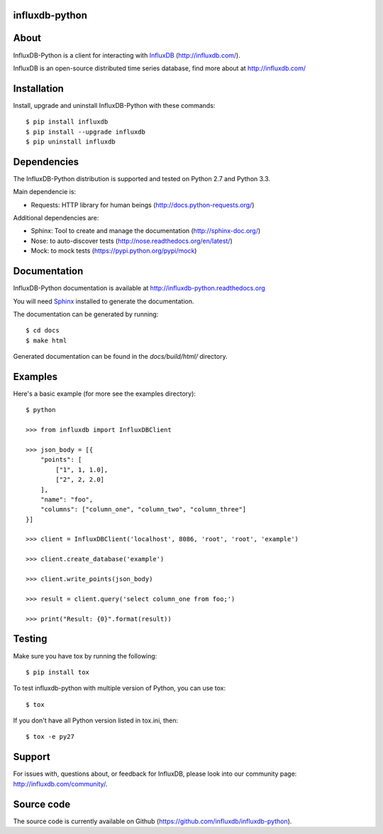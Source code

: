 influxdb-python
===============

.. image:: https://travis-ci.org/influxdb/influxdb-python.svg?branch=master
    :target: https://travis-ci.org/influxdb/influxdb-python

.. image:: https://pypip.in/download/influxdb/badge.svg
    :target: https://pypi.python.org/pypi//influxdb/
    :alt: Downloads

.. image:: https://pypip.in/version/influxdb/badge.svg
    :target: https://pypi.python.org/pypi/influxdb/
    :alt: Latest Version

.. image:: https://pypip.in/py_versions/influxdb/badge.svg
    :target: https://pypi.python.org/pypi/influxdb/
    :alt: Supported Python versions

.. image:: https://pypip.in/license/influxdb/badge.svg
    :target: https://pypi.python.org/pypi/influxdb/
    :alt: License


About
=====

InfluxDB-Python is a client for interacting with InfluxDB_ (http://influxdb.com/).

InfluxDB is an open-source distributed time series database, find more about at http://influxdb.com/


Installation
============

Install, upgrade and uninstall InfluxDB-Python with these commands::

    $ pip install influxdb
    $ pip install --upgrade influxdb
    $ pip uninstall influxdb


Dependencies
============

The InfluxDB-Python distribution is supported and tested on Python 2.7 and Python 3.3.

Main dependencie is:

- Requests: HTTP library for human beings (http://docs.python-requests.org/)


Additional dependencies are:

- Sphinx: Tool to create and manage the documentation (http://sphinx-doc.org/)
- Nose: to auto-discover tests (http://nose.readthedocs.org/en/latest/)
- Mock: to mock tests (https://pypi.python.org/pypi/mock)


Documentation
=============

InfluxDB-Python documentation is available at http://influxdb-python.readthedocs.org

You will need Sphinx_ installed to generate the documentation.

The documentation can be generated by running::

    $ cd docs
    $ make html


Generated documentation can be found in the *docs/build/html/* directory.


Examples
========

Here's a basic example (for more see the examples directory)::

    $ python

    >>> from influxdb import InfluxDBClient

    >>> json_body = [{
        "points": [
            ["1", 1, 1.0],
            ["2", 2, 2.0]
        ],
        "name": "foo",
        "columns": ["column_one", "column_two", "column_three"]
    }]

    >>> client = InfluxDBClient('localhost', 8086, 'root', 'root', 'example')

    >>> client.create_database('example')

    >>> client.write_points(json_body)

    >>> result = client.query('select column_one from foo;')

    >>> print("Result: {0}".format(result))


Testing
=======

Make sure you have tox by running the following::

    $ pip install tox

To test influxdb-python with multiple version of Python, you can use tox::

    $ tox

If you don't have all Python version listed in tox.ini, then::

    $ tox -e py27


Support
=======

For issues with, questions about, or feedback for InfluxDB, please look into
our community page: http://influxdb.com/community/.


Source code
===========

The source code is currently available on Github (https://github.com/influxdb/influxdb-python).


.. _InfluxDB: http://influxdb.com/
.. _Sphinx: http://sphinx.pocoo.org/

